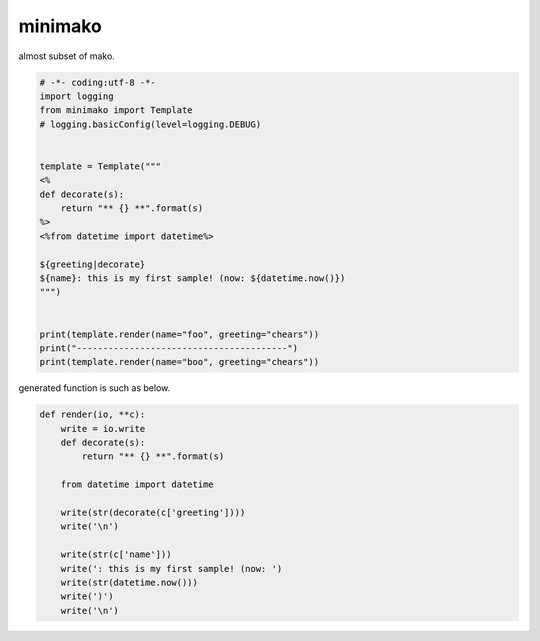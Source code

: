 minimako
========================================

almost subset of mako.

.. code-block:: python

  # -*- coding:utf-8 -*-
  import logging
  from minimako import Template
  # logging.basicConfig(level=logging.DEBUG)


  template = Template("""
  <%
  def decorate(s):
      return "** {} **".format(s)
  %>
  <%from datetime import datetime%>

  ${greeting|decorate}
  ${name}: this is my first sample! (now: ${datetime.now()})
  """)


  print(template.render(name="foo", greeting="chears"))
  print("----------------------------------------")
  print(template.render(name="boo", greeting="chears"))

generated function is such as below.

.. code-block:: python

  def render(io, **c):
      write = io.write
      def decorate(s):
          return "** {} **".format(s)

      from datetime import datetime

      write(str(decorate(c['greeting'])))
      write('\n')

      write(str(c['name']))
      write(': this is my first sample! (now: ')
      write(str(datetime.now()))
      write(')')
      write('\n')



